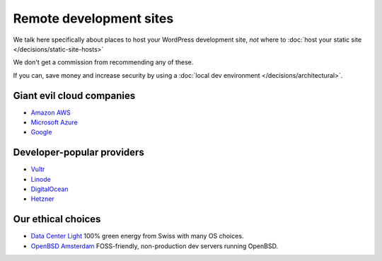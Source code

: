 Remote development sites
========================

We talk here specifically about places to host your WordPress development site, 
*not* where to :doc:`host your static site </decisions/static-site-hosts>` 

We don't get a commission from recommending any of these.

If you can, save money and increase security by using a 
:doc:`local dev environment </decisions/architectural>`.


Giant evil cloud companies
--------------------------

-  `Amazon AWS <https://aws.amazon.com>`_
-  `Microsoft Azure <https://azure.microsoft.com>`_
-  `Google <https://cloud.google.com>`_

Developer-popular providers
-------------------------------

-  `Vultr <https://vultr.com>`_ 
-  `Linode <https://linode.com>`_ 
-  `DigitalOcean <https://digitalocean.com>`_ 
-  `Hetzner <https://hetzner.com>`_ 

Our ethical choices
-------------------

-  `Data Center Light <https://datacenterlight.ch>`_ 100% green energy from Swiss with many OS choices.
-  `OpenBSD Amsterdam <https://openbsd.amsterdam>`_ FOSS-friendly, non-production dev servers running OpenBSD.

